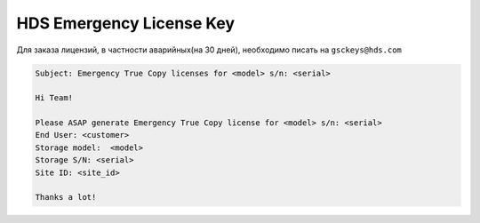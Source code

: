 .. index:: hds, license

.. _hds-emergency-license-key:

HDS Emergency License Key
=========================

Для заказа лицензий, в частности аварийных(на 30 дней), необходимо писать на ``gsckeys@hds.com``

.. code-block:: none

  Subject: Emergency True Copy licenses for <model> s/n: <serial>
   
  Hi Team!
  
  Please ASAP generate Emergency True Copy license for <model> s/n: <serial>
  End User: <customer>
  Storage model:  <model>
  Storage S/N: <serial>
  Site ID: <site_id>
  
  Thanks a lot! 
